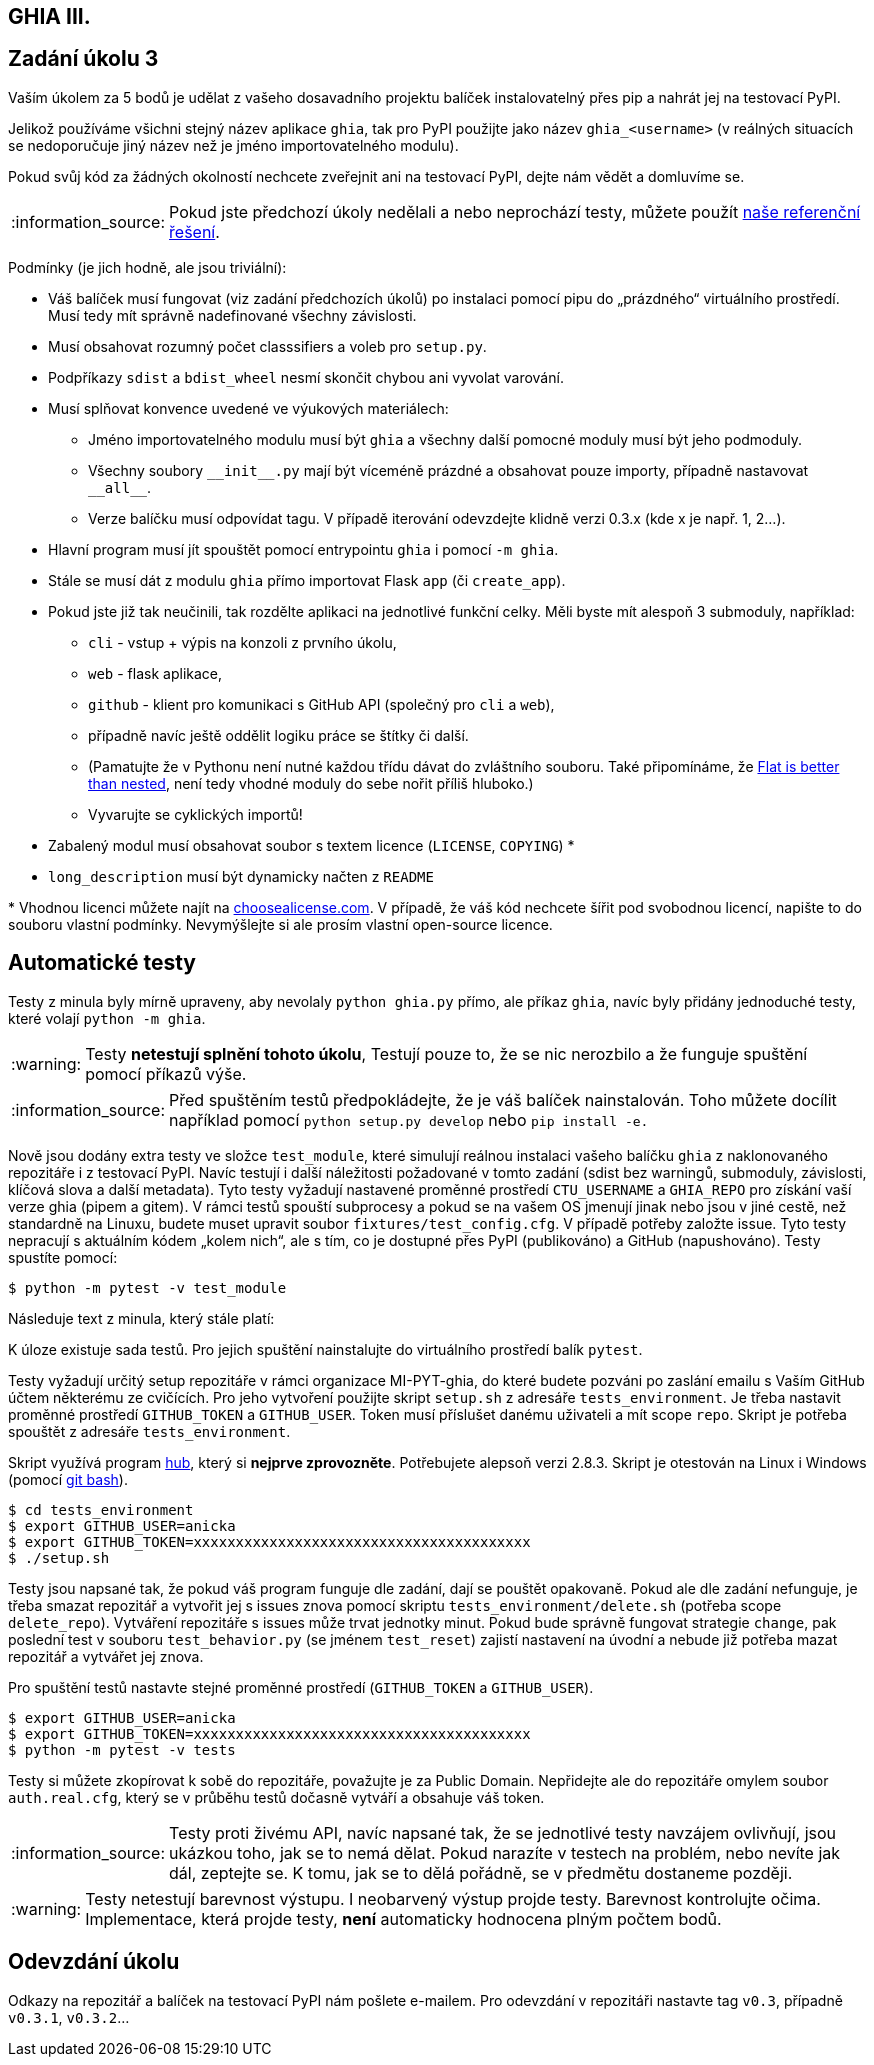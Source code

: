 == GHIA III.
:toc:
:note-caption: :information_source:
:warning-caption: :warning:

== Zadání úkolu 3

Vaším úkolem za 5 bodů je udělat z vašeho dosavadního projektu balíček
instalovatelný přes pip a nahrát jej na testovací PyPI.

Jelikož používáme všichni stejný název aplikace `ghia`,
tak pro PyPI použijte jako název `ghia_<username>`
(v reálných situacích se nedoporučuje jiný název než je jméno importovatelného modulu).

Pokud svůj kód za žádných okolností nechcete zveřejnit ani na testovací PyPI,
dejte nám vědět a domluvíme se.

NOTE: Pokud jste předchozí úkoly nedělali a nebo neprochází testy,
můžete použít https://github.com/cvut/ghia/releases/tag/v0.2[naše referenční řešení].

Podmínky (je jich hodně, ale jsou triviální):

* Váš balíček musí fungovat (viz zadání předchozích úkolů)
  po instalaci pomocí pipu do „prázdného“ virtuálního prostředí.
  Musí tedy mít správně nadefinované všechny závislosti.
* Musí obsahovat rozumný počet classsifiers a voleb pro `setup.py`.
* Podpříkazy `sdist` a `bdist_wheel` nesmí skončit chybou ani vyvolat varování.
* Musí splňovat konvence uvedené ve výukových materiálech:
** Jméno importovatelného modulu musí být `ghia` a všechny další pomocné
   moduly musí být jeho podmoduly.
** Všechny soubory `+__init__.py+` mají být víceméně prázdné a obsahovat pouze
   importy, případně nastavovat `+__all__+`.
** Verze balíčku musí odpovídat tagu. V případě iterování odevzdejte klidně verzi 0.3.x (kde x je např. 1, 2...).
* Hlavní program musí jít spouštět pomocí entrypointu `ghia` i pomocí `-m ghia`.
* Stále se musí dát z modulu `ghia` přímo importovat Flask `app` (či `create_app`).
* Pokud jste již tak neučinili, tak rozdělte aplikaci na jednotlivé
  funkční celky. Měli byste mít alespoň 3 submoduly, například:
** `cli` - vstup + výpis na konzoli z prvního úkolu,
** `web` - flask aplikace,
** `github` - klient pro komunikaci s GitHub API (společný pro `cli` a
`web`),
** případně navíc ještě oddělit logiku práce se štítky či další.
** (Pamatujte že v Pythonu není nutné každou třídu dávat do zvláštního souboru.
   Také připomínáme, že https://www.python.org/dev/peps/pep-0020/[Flat is better than nested],
   není tedy vhodné moduly do sebe nořit příliš hluboko.)
** Vyvarujte se cyklických importů!
* Zabalený modul musí obsahovat soubor s textem licence (`LICENSE`, `COPYING`) +*+
* `long_description` musí být dynamicky načten z `README`

+*+ Vhodnou licenci můžete najít na http://choosealicense.com/[choosealicense.com].
V případě, že váš kód nechcete šířit pod svobodnou licencí,
napište to do souboru vlastní podmínky. Nevymýšlejte si ale prosím vlastní
open-source licence.

== Automatické testy

Testy z minula byly mírně upraveny, aby nevolaly `python ghia.py` přímo,
ale příkaz `ghia`,
navíc byly přidány jednoduché testy, které volají `python -m ghia`.

WARNING: Testy **netestují splnění tohoto úkolu**,
Testují pouze to, že se nic nerozbilo
a že funguje spuštění pomocí příkazů výše.

NOTE: Před spuštěním testů předpokládejte, že je váš balíček nainstalován.
Toho můžete docílit například pomocí `python setup.py develop`
nebo `pip install -e.`

Nově jsou dodány extra testy ve složce `test_module`, které simulují reálnou instalaci
vašeho balíčku `ghia` z naklonovaného repozitáře i z testovací PyPI. Navíc testují
i další náležitosti požadované v tomto zadání (sdist bez warningů, submoduly, závislosti,
klíčová slova a další metadata). Tyto testy vyžadují nastavené proměnné prostředí
`CTU_USERNAME` a `GHIA_REPO` pro získání vaší verze ghia (pipem a gitem). V rámci
testů spouští subprocesy a pokud se na vašem OS jmenují jinak nebo jsou v jiné cestě, než
standardně na Linuxu, budete muset upravit soubor `fixtures/test_config.cfg`. V případě
potřeby založte issue. Tyto testy nepracují s aktuálním kódem „kolem nich“, ale s tím, co
je dostupné přes PyPI (publikováno) a GitHub (napushováno). Testy spustíte pomocí:

[source,console]
$ python -m pytest -v test_module

Následuje text z minula, který stále platí:

K úloze existuje sada testů.
Pro jejich spuštění nainstalujte do virtuálního prostředí balík `pytest`.

Testy vyžadují určitý setup repozitáře v rámci organizace MI-PYT-ghia, do
které budete pozváni po zaslání emailu s Vaším GitHub účtem některému ze
cvičících. Pro jeho vytvoření použijte skript `setup.sh` z adresáře `tests_environment`.
Je třeba nastavit proměnné prostředí `GITHUB_TOKEN` a `GITHUB_USER`.
Token musí příslušet danému uživateli a mít scope `repo`.
Skript je potřeba spouštět z adresáře `tests_environment`.

Skript využívá program https://hub.github.com/[hub],
který si *nejprve zprovozněte*. Potřebujete alepsoň verzi 2.8.3.
Skript je otestován na Linux i
Windows (pomocí https://gitforwindows.org[git bash]).

[source,console]
$ cd tests_environment
$ export GITHUB_USER=anicka
$ export GITHUB_TOKEN=xxxxxxxxxxxxxxxxxxxxxxxxxxxxxxxxxxxxxxxx
$ ./setup.sh

Testy jsou napsané tak, že pokud váš program funguje dle zadání,
dají se pouštět opakovaně. Pokud ale dle zadání nefunguje,
je třeba smazat repozitář a vytvořit jej s issues znova pomocí
skriptu `tests_environment/delete.sh` (potřeba scope `delete_repo`).
Vytváření repozitáře s issues může trvat jednotky minut. Pokud
bude správně fungovat strategie `change`, pak poslední test v souboru
`test_behavior.py` (se jménem `test_reset`) zajistí nastavení na
úvodní a nebude již potřeba mazat repozitář a vytvářet jej znova.

Pro spuštění testů nastavte stejné proměnné prostředí (`GITHUB_TOKEN`
a `GITHUB_USER`).

[source,console]
$ export GITHUB_USER=anicka
$ export GITHUB_TOKEN=xxxxxxxxxxxxxxxxxxxxxxxxxxxxxxxxxxxxxxxx
$ python -m pytest -v tests

Testy si můžete zkopírovat k sobě do repozitáře, považujte je za Public Domain.
Nepřidejte ale do repozitáře omylem soubor `auth.real.cfg`,
který se v průběhu testů dočasně vytváří a obsahuje váš token.

NOTE: Testy proti živému API, navíc napsané tak,
že se jednotlivé testy navzájem ovlivňují, jsou ukázkou toho,
jak se to nemá dělat.
Pokud narazíte v testech na problém, nebo nevíte jak dál, zeptejte se.
K tomu, jak se to dělá pořádně, se v předmětu dostaneme později.

WARNING: Testy netestují barevnost výstupu. I neobarvený výstup projde testy.
Barevnost kontrolujte očima. Implementace, která projde testy, **není** automaticky
hodnocena plným počtem bodů.

== Odevzdání úkolu

Odkazy na repozitář a balíček na testovací PyPI nám pošlete e-mailem.
Pro odevzdání v repozitáři nastavte tag `v0.3`, případně `v0.3.1`, `v0.3.2`...
